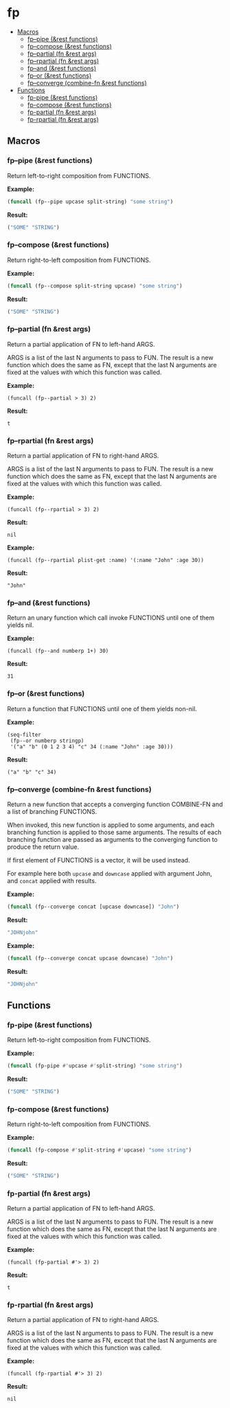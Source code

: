 #+OPTIONS: toc:4 num:nil

* fp
  - [[#macros][Macros]]
    - [[#fp--pipe-rest-functions][fp--pipe (&rest functions)]]
    - [[#fp--compose-rest-functions][fp--compose (&rest functions)]]
    - [[#fp--partial-fn-rest-args][fp--partial (fn &rest args)]]
    - [[#fp--rpartial-fn-rest-args][fp--rpartial (fn &rest args)]]
    - [[#fp--and-rest-functions][fp--and (&rest functions)]]
    - [[#fp--or-rest-functions][fp--or (&rest functions)]]
    - [[#fp--converge-combine-fn-rest-functions][fp--converge (combine-fn &rest functions)]]
  - [[#functions][Functions]]
    - [[#fp-pipe-rest-functions][fp-pipe (&rest functions)]]
    - [[#fp-compose-rest-functions][fp-compose (&rest functions)]]
    - [[#fp-partial-fn-rest-args][fp-partial (fn &rest args)]]
    - [[#fp-rpartial-fn-rest-args][fp-rpartial (fn &rest args)]]

** Macros
#+PROPERTY: header-args :results code
*** fp--pipe (&rest functions)

Return left-to-right composition from FUNCTIONS.

*Example:*
#+begin_src emacs-lisp :results raw :results code
(funcall (fp--pipe upcase split-string) "some string")
#+end_src

*Result:*
#+begin_src emacs-lisp
("SOME" "STRING")
#+end_src

*** fp--compose (&rest functions)

Return right-to-left composition from FUNCTIONS.

*Example:*
#+begin_src emacs-lisp
(funcall (fp--compose split-string upcase) "some string")
#+end_src

*Result:*
#+begin_src emacs-lisp
("SOME" "STRING")
#+end_src

*** fp--partial (fn &rest args)
Return a partial application of FN to left-hand ARGS.

ARGS is a list of the last N arguments to pass to FUN. The result is a new
function which does the same as FN, except that the last N arguments are fixed
at the values with which this function was called.

*Example:*
#+begin_src elisp
(funcall (fp--partial > 3) 2)
#+end_src

*Result:*
#+begin_src elisp
t
#+end_src

*** fp--rpartial (fn &rest args)
Return a partial application of FN to right-hand ARGS.

ARGS is a list of the last N arguments to pass to FUN. The result is a new
function which does the same as FN, except that the last N arguments are fixed
at the values with which this function was called.

*Example:*
#+begin_src elisp
(funcall (fp--rpartial > 3) 2)
#+end_src

*Result:*
#+begin_src elisp
nil
#+end_src

*Example:*
#+begin_src elisp
(funcall (fp--rpartial plist-get :name) '(:name "John" :age 30))
#+end_src

*Result:*
#+begin_src elisp
"John"
#+end_src

*** fp--and (&rest functions)
Return an unary function which call invoke FUNCTIONS until one of them yields nil.

*Example:*
#+begin_src elisp
(funcall (fp--and numberp 1+) 30)
#+end_src

*Result:*
#+begin_src elisp
31
#+end_src

*** fp--or (&rest functions)
Return a function that FUNCTIONS until one of them yields non-nil.

*Example:*
#+begin_src elisp
(seq-filter
 (fp--or numberp stringp)
 '("a" "b" (0 1 2 3 4) "c" 34 (:name "John" :age 30)))
#+end_src

*Result:*
#+begin_src elisp
("a" "b" "c" 34)
#+end_src

*** fp--converge (combine-fn &rest functions)

Return a new function that accepts a converging function COMBINE-FN and a list of branching FUNCTIONS.

When invoked, this new function is applied to some arguments, and each branching function is applied to those same arguments. The results of each branching function are passed as arguments to the converging function to produce the return value.

If first element of FUNCTIONS is a vector, it will be used instead.

For example here both ~upcase~ and ~downcase~ applied with argument John, and ~concat~ applied with results.

*Example:*
#+begin_src emacs-lisp
(funcall (fp--converge concat [upcase downcase]) "John")
#+end_src

*Result:*
#+begin_src emacs-lisp
"JOHNjohn"
#+end_src

*Example:*
#+begin_src emacs-lisp :results code
(funcall (fp--converge concat upcase downcase) "John")
#+end_src

*Result:*
#+begin_src emacs-lisp
"JOHNjohn"
#+end_src

** Functions
#+PROPERTY: header-args :results code
*** fp-pipe (&rest functions)
Return left-to-right composition from FUNCTIONS.

*Example:*
#+begin_src emacs-lisp
(funcall (fp-pipe #'upcase #'split-string) "some string")
#+end_src

*Result:*
#+begin_src emacs-lisp
("SOME" "STRING")
#+end_src

*** fp-compose (&rest functions)
Return right-to-left composition from FUNCTIONS.

*Example:*
#+begin_src emacs-lisp
(funcall (fp-compose #'split-string #'upcase) "some string")

#+end_src

*Result:*
#+begin_src emacs-lisp
("SOME" "STRING")
#+end_src

*** fp-partial (fn &rest args)
Return a partial application of FN to left-hand ARGS.

ARGS is a list of the last N arguments to pass to FUN. The result is a new
function which does the same as FN, except that the last N arguments are fixed
at the values with which this function was called.

*Example:*
#+begin_src elisp
(funcall (fp-partial #'> 3) 2)
#+end_src

*Result:*
#+begin_src elisp
t
#+end_src

*** fp-rpartial (fn &rest args)
Return a partial application of FN to right-hand ARGS.

ARGS is a list of the last N arguments to pass to FUN. The result is a new
function which does the same as FN, except that the last N arguments are fixed
at the values with which this function was called.

*Example:*
#+begin_src elisp
(funcall (fp-rpartial #'> 3) 2)
#+end_src

*Result:*
#+begin_src elisp
nil
#+end_src
